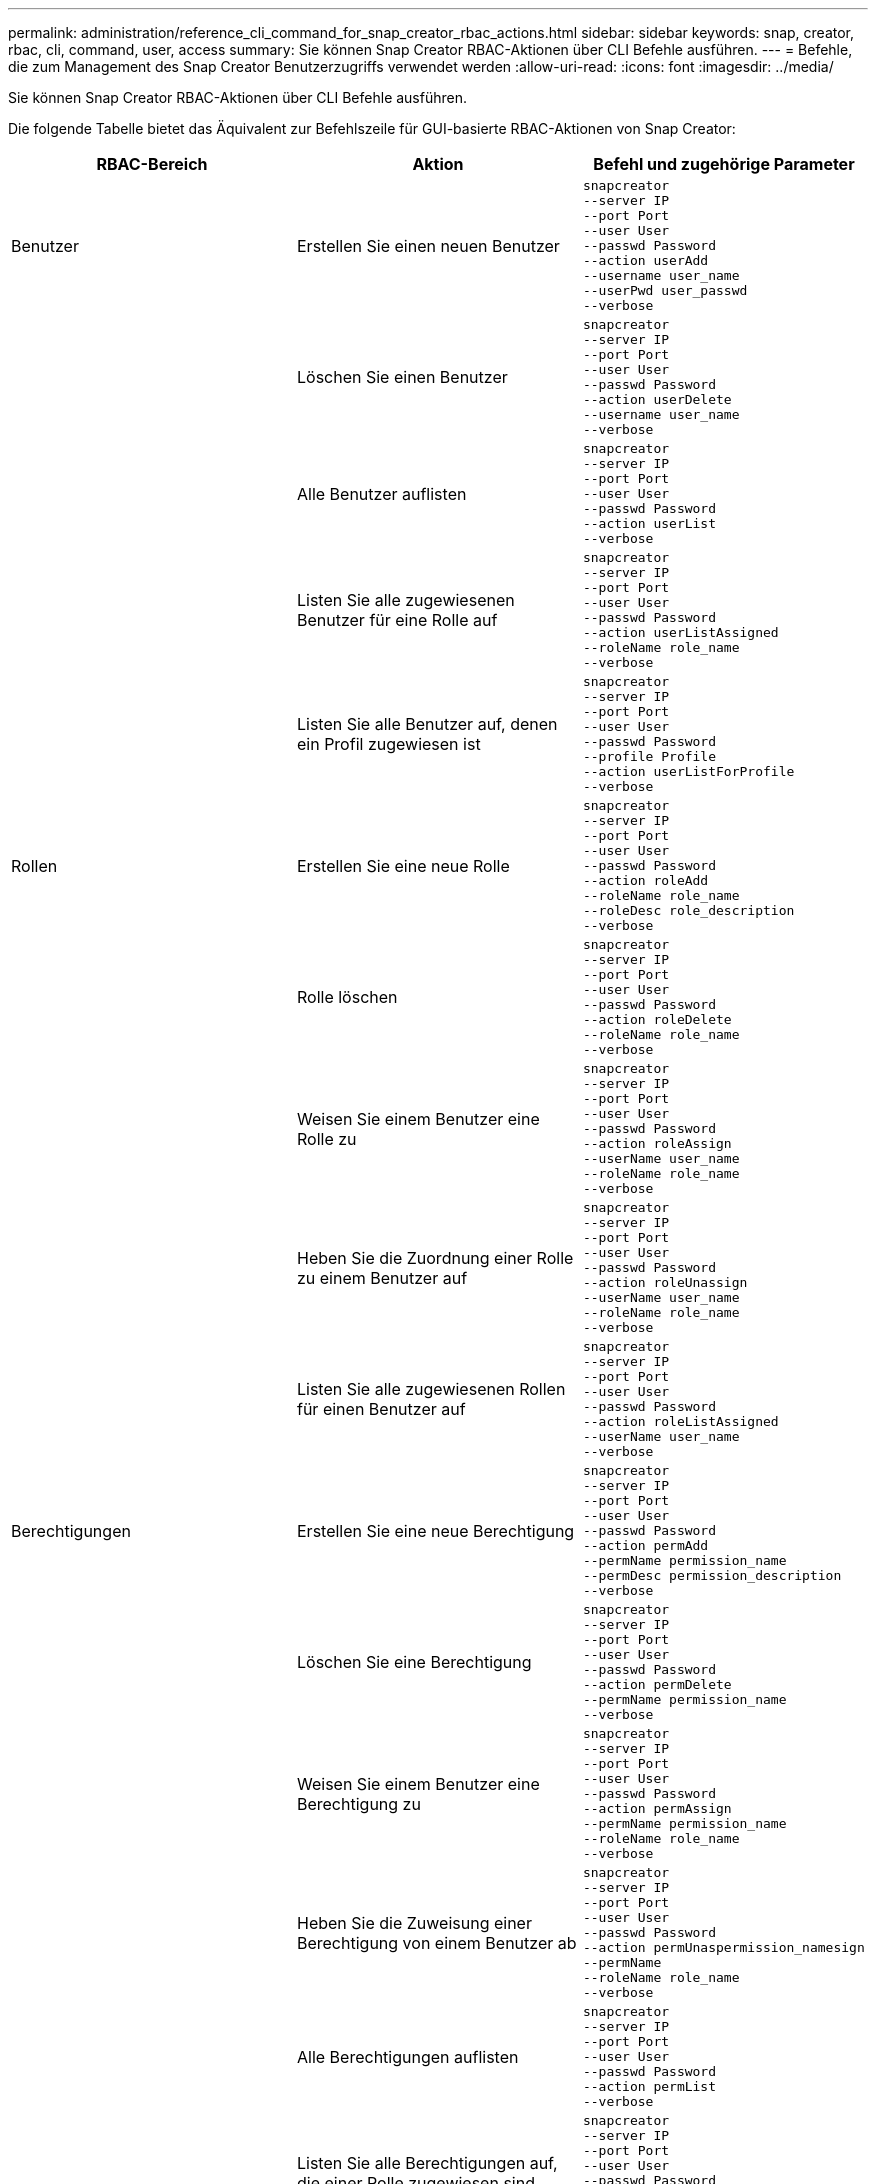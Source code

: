 ---
permalink: administration/reference_cli_command_for_snap_creator_rbac_actions.html 
sidebar: sidebar 
keywords: snap, creator, rbac, cli, command, user, access 
summary: Sie können Snap Creator RBAC-Aktionen über CLI Befehle ausführen. 
---
= Befehle, die zum Management des Snap Creator Benutzerzugriffs verwendet werden
:allow-uri-read: 
:icons: font
:imagesdir: ../media/


[role="lead"]
Sie können Snap Creator RBAC-Aktionen über CLI Befehle ausführen.

Die folgende Tabelle bietet das Äquivalent zur Befehlszeile für GUI-basierte RBAC-Aktionen von Snap Creator:

|===
| RBAC-Bereich | Aktion | Befehl und zugehörige Parameter 


 a| 
Benutzer
 a| 
Erstellen Sie einen neuen Benutzer
 a| 
[listing]
----
snapcreator
--server IP
--port Port
--user User
--passwd Password
--action userAdd
--username user_name
--userPwd user_passwd
--verbose
----


|  | Löschen Sie einen Benutzer  a| 
[listing]
----
snapcreator
--server IP
--port Port
--user User
--passwd Password
--action userDelete
--username user_name
--verbose
----


 a| 
| Alle Benutzer auflisten  a| 
[listing]
----
snapcreator
--server IP
--port Port
--user User
--passwd Password
--action userList
--verbose
----


 a| 
| Listen Sie alle zugewiesenen Benutzer für eine Rolle auf  a| 
[listing]
----
snapcreator
--server IP
--port Port
--user User
--passwd Password
--action userListAssigned
--roleName role_name
--verbose
----


 a| 
| Listen Sie alle Benutzer auf, denen ein Profil zugewiesen ist  a| 
[listing]
----
snapcreator
--server IP
--port Port
--user User
--passwd Password
--profile Profile
--action userListForProfile
--verbose
----


 a| 
Rollen
 a| 
Erstellen Sie eine neue Rolle
 a| 
[listing]
----
snapcreator
--server IP
--port Port
--user User
--passwd Password
--action roleAdd
--roleName role_name
--roleDesc role_description
--verbose
----


 a| 
| Rolle löschen  a| 
[listing]
----
snapcreator
--server IP
--port Port
--user User
--passwd Password
--action roleDelete
--roleName role_name
--verbose
----


 a| 
| Weisen Sie einem Benutzer eine Rolle zu  a| 
[listing]
----
snapcreator
--server IP
--port Port
--user User
--passwd Password
--action roleAssign
--userName user_name
--roleName role_name
--verbose
----


 a| 
| Heben Sie die Zuordnung einer Rolle zu einem Benutzer auf  a| 
[listing]
----
snapcreator
--server IP
--port Port
--user User
--passwd Password
--action roleUnassign
--userName user_name
--roleName role_name
--verbose
----


 a| 
| Listen Sie alle zugewiesenen Rollen für einen Benutzer auf  a| 
[listing]
----
snapcreator
--server IP
--port Port
--user User
--passwd Password
--action roleListAssigned
--userName user_name
--verbose
----


 a| 
Berechtigungen
 a| 
Erstellen Sie eine neue Berechtigung
 a| 
[listing]
----
snapcreator
--server IP
--port Port
--user User
--passwd Password
--action permAdd
--permName permission_name
--permDesc permission_description
--verbose
----


 a| 
| Löschen Sie eine Berechtigung  a| 
[listing]
----
snapcreator
--server IP
--port Port
--user User
--passwd Password
--action permDelete
--permName permission_name
--verbose
----


 a| 
| Weisen Sie einem Benutzer eine Berechtigung zu  a| 
[listing]
----
snapcreator
--server IP
--port Port
--user User
--passwd Password
--action permAssign
--permName permission_name
--roleName role_name
--verbose
----


 a| 
| Heben Sie die Zuweisung einer Berechtigung von einem Benutzer ab  a| 
[listing]
----
snapcreator
--server IP
--port Port
--user User
--passwd Password
--action permUnaspermission_namesign
--permName
--roleName role_name
--verbose
----


 a| 
| Alle Berechtigungen auflisten  a| 
[listing]
----
snapcreator
--server IP
--port Port
--user User
--passwd Password
--action permList
--verbose
----


 a| 
| Listen Sie alle Berechtigungen auf, die einer Rolle zugewiesen sind  a| 
[listing]
----
snapcreator
--server IP
--port Port
--user User
--passwd Password
--action permListAssigned
--roleName role_name
--verbose
----


 a| 
Betrieb
 a| 
Weisen Sie einer Berechtigung eine Operation zu
 a| 
[listing]
----
snapcreator
--server IP
--port Port
--user User
--passwd Password
--action opAssign
--opName operation_name
--permName permission_name
--verbose
----


 a| 
| Heben Sie die Zuweisung einer Operation aus einer Berechtigung auf.  a| 
[listing]
----
snapcreator
--server IP
--port Port
--user User
--passwd Password
--action opUnassign
--opName operation_name
--permName permission_name
--verbose
----


 a| 
| Listen Sie alle Vorgänge auf  a| 
[listing]
----
snapcreator
--server IP
--port Port
--user User
--passwd Password
--action opList
--verbose
----


 a| 
| Listen Sie alle Vorgänge auf, die einer Berechtigung zugewiesen sind  a| 
[listing]
----
snapcreator
--server IP
--port Port
--user User
--passwd Password
--action opListAssigned
--permName permission_name
--verbose
----


 a| 
Profile
 a| 
Weisen Sie einem Benutzer ein Profil zu.
 a| 
[listing]
----
snapcreator
--server IP
--port Port
--user User
--passwd Password
--profile Profile
--action profileAssign
--userName user_name
--verbose
----


 a| 
| Heben Sie die Zuordnung eines Profils zu einem Benutzer auf  a| 
[listing]
----
snapcreator
--server IP
--port Port
--user User
--passwd Password
--profile Profile
--action profileUnassign
--userName user_name
--verbose
----


 a| 
| Listen Sie alle Profile auf, die einem Benutzer zugewiesen sind  a| 
[listing]
----
snapcreator
--server IP
--port Port
--user User
--passwd Password
--action profileListForUser
--userName user_name
--verbose
----
|===